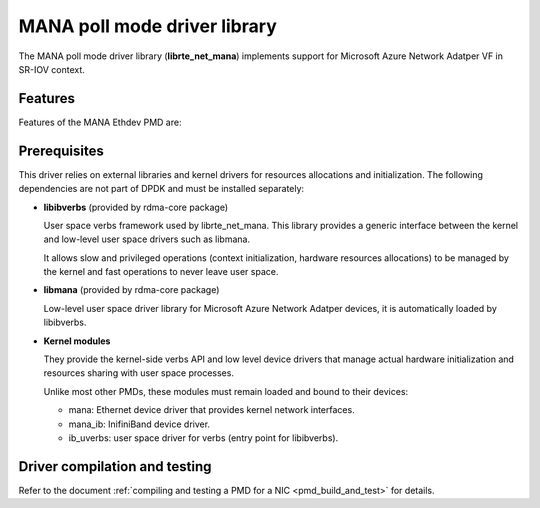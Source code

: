..  SPDX-License-Identifier: BSD-3-Clause
    Copyright 2022 Microsoft Corporation

MANA poll mode driver library
=============================

The MANA poll mode driver library (**librte_net_mana**) implements support
for Microsoft Azure Network Adatper VF in SR-IOV context.

Features
--------

Features of the MANA Ethdev PMD are:

Prerequisites
-------------

This driver relies on external libraries and kernel drivers for resources
allocations and initialization. The following dependencies are not part of
DPDK and must be installed separately:

- **libibverbs** (provided by rdma-core package)

  User space verbs framework used by librte_net_mana. This library provides
  a generic interface between the kernel and low-level user space drivers
  such as libmana.

  It allows slow and privileged operations (context initialization, hardware
  resources allocations) to be managed by the kernel and fast operations to
  never leave user space.

- **libmana** (provided by rdma-core package)

  Low-level user space driver library for Microsoft Azure Network Adatper
  devices, it is automatically loaded by libibverbs.

- **Kernel modules**

  They provide the kernel-side verbs API and low level device drivers that
  manage actual hardware initialization and resources sharing with user
  space processes.

  Unlike most other PMDs, these modules must remain loaded and bound to
  their devices:

  - mana: Ethernet device driver that provides kernel network interfaces.
  - mana_ib: InifiniBand device driver.
  - ib_uverbs: user space driver for verbs (entry point for libibverbs).

Driver compilation and testing
------------------------------

Refer to the document :ref:`compiling and testing a PMD for a NIC <pmd_build_and_test>`
for details.
